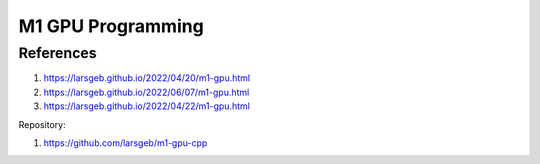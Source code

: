 M1 GPU Programming
##################

References
==========

1. https://larsgeb.github.io/2022/04/20/m1-gpu.html
2. https://larsgeb.github.io/2022/06/07/m1-gpu.html
3. https://larsgeb.github.io/2022/04/22/m1-gpu.html

Repository:

1. https://github.com/larsgeb/m1-gpu-cpp

